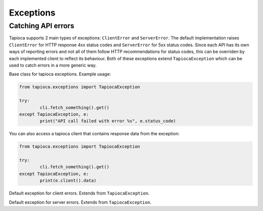 ==========
Exceptions
==========

Catching API errors
===================

Tapioca supports 2 main types of exceptions: ``ClientError`` and ``ServerError``. The default implementation raises ``ClientError`` for HTTP response 4xx status codes and ``ServerError`` for 5xx status codes. Since each API has its own ways of reporting errors and not all of them follow HTTP recommendations for status codes, this can be overriden by each implemented client to reflect its behaviour. Both of these exceptions extend ``TapiocaException`` which can be used to catch errors in a more generic way.


.. class:: TapiocaException

Base class for tapioca exceptions. Example usage:

.. code-block:: python

	from tapioca.exceptions import TapiocaException

	try:
		cli.fetch_something().get()
	except TapiocaException, e:
		print("API call failed with error %s", e.status_code)

You can also access a tapioca client that contains response data from the exception:

.. code-block:: python

	from tapioca.exceptions import TapiocaException

	try:
		cli.fetch_something().get()
	except TapiocaException, e:
		print(e.client().data)

.. class:: ClientError

Default exception for client errors. Extends from ``TapiocaException``.

.. class:: ServerError

Default exception for server errors. Extends from ``TapiocaException``.
